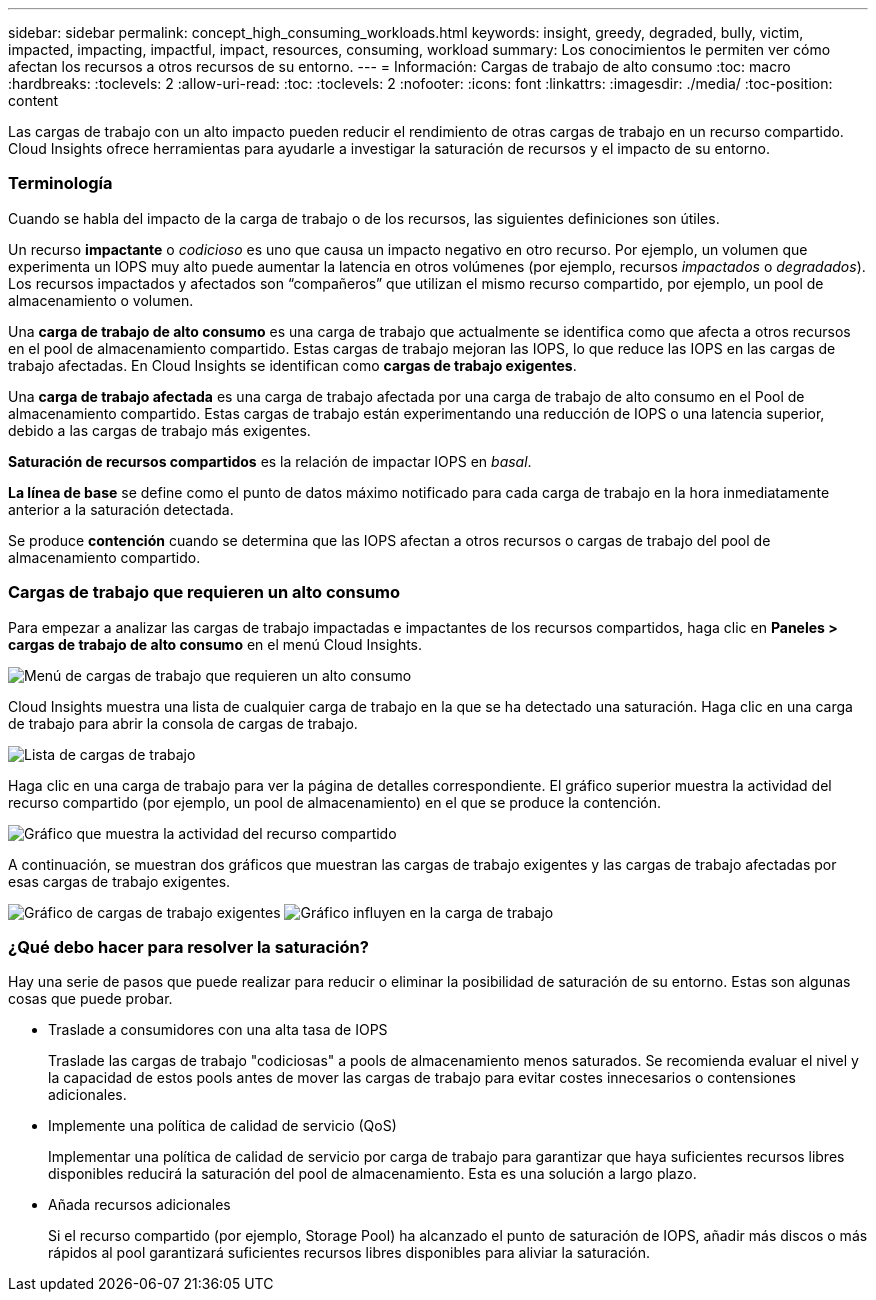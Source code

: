 ---
sidebar: sidebar 
permalink: concept_high_consuming_workloads.html 
keywords: insight, greedy, degraded, bully, victim, impacted, impacting, impactful, impact, resources, consuming, workload 
summary: Los conocimientos le permiten ver cómo afectan los recursos a otros recursos de su entorno. 
---
= Información: Cargas de trabajo de alto consumo
:toc: macro
:hardbreaks:
:toclevels: 2
:allow-uri-read: 
:toc: 
:toclevels: 2
:nofooter: 
:icons: font
:linkattrs: 
:imagesdir: ./media/
:toc-position: content


[role="lead"]
Las cargas de trabajo con un alto impacto pueden reducir el rendimiento de otras cargas de trabajo en un recurso compartido. Cloud Insights ofrece herramientas para ayudarle a investigar la saturación de recursos y el impacto de su entorno.



=== Terminología

Cuando se habla del impacto de la carga de trabajo o de los recursos, las siguientes definiciones son útiles.

Un recurso *impactante* o _codicioso_ es uno que causa un impacto negativo en otro recurso. Por ejemplo, un volumen que experimenta un IOPS muy alto puede aumentar la latencia en otros volúmenes (por ejemplo, recursos _impactados_ o _degradados_). Los recursos impactados y afectados son “compañeros” que utilizan el mismo recurso compartido, por ejemplo, un pool de almacenamiento o volumen.

Una *carga de trabajo de alto consumo* es una carga de trabajo que actualmente se identifica como que afecta a otros recursos en el pool de almacenamiento compartido. Estas cargas de trabajo mejoran las IOPS, lo que reduce las IOPS en las cargas de trabajo afectadas. En Cloud Insights se identifican como *cargas de trabajo exigentes*.

Una *carga de trabajo afectada* es una carga de trabajo afectada por una carga de trabajo de alto consumo en el Pool de almacenamiento compartido. Estas cargas de trabajo están experimentando una reducción de IOPS o una latencia superior, debido a las cargas de trabajo más exigentes.

*Saturación de recursos compartidos* es la relación de impactar IOPS en _basal_.

*La línea de base* se define como el punto de datos máximo notificado para cada carga de trabajo en la hora inmediatamente anterior a la saturación detectada.

Se produce *contención* cuando se determina que las IOPS afectan a otros recursos o cargas de trabajo del pool de almacenamiento compartido.



=== Cargas de trabajo que requieren un alto consumo

Para empezar a analizar las cargas de trabajo impactadas e impactantes de los recursos compartidos, haga clic en *Paneles > cargas de trabajo de alto consumo* en el menú Cloud Insights.

image:Impacts_Workloads_Menu.png["Menú de cargas de trabajo que requieren un alto consumo"]

Cloud Insights muestra una lista de cualquier carga de trabajo en la que se ha detectado una saturación. Haga clic en una carga de trabajo para abrir la consola de cargas de trabajo.

image:Impacts_High_Consuming_Workloads.png["Lista de cargas de trabajo"]

Haga clic en una carga de trabajo para ver la página de detalles correspondiente. El gráfico superior muestra la actividad del recurso compartido (por ejemplo, un pool de almacenamiento) en el que se produce la contención.

image:Insights_Shared_Resource_Contention_Chart.png["Gráfico que muestra la actividad del recurso compartido"]

A continuación, se muestran dos gráficos que muestran las cargas de trabajo exigentes y las cargas de trabajo afectadas por esas cargas de trabajo exigentes.

image:Insights_Demanding_Workload_Chart.png["Gráfico de cargas de trabajo exigentes"]
image:Insights_Impacted_Workload_Chart.png["Gráfico influyen en la carga de trabajo"]



=== ¿Qué debo hacer para resolver la saturación?

Hay una serie de pasos que puede realizar para reducir o eliminar la posibilidad de saturación de su entorno. Estas son algunas cosas que puede probar.

* Traslade a consumidores con una alta tasa de IOPS
+
Traslade las cargas de trabajo "codiciosas" a pools de almacenamiento menos saturados. Se recomienda evaluar el nivel y la capacidad de estos pools antes de mover las cargas de trabajo para evitar costes innecesarios o contensiones adicionales.

* Implemente una política de calidad de servicio (QoS)
+
Implementar una política de calidad de servicio por carga de trabajo para garantizar que haya suficientes recursos libres disponibles reducirá la saturación del pool de almacenamiento. Esta es una solución a largo plazo.

* Añada recursos adicionales
+
Si el recurso compartido (por ejemplo, Storage Pool) ha alcanzado el punto de saturación de IOPS, añadir más discos o más rápidos al pool garantizará suficientes recursos libres disponibles para aliviar la saturación.


